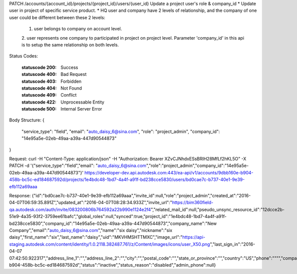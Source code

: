 PATCH /accounts/{account_id}/projects/{project_id}/users/{user_id}
Update a project user's role & company_id
* Update user in project of specific service product. 
* HQ user and company have 2 levels of relationship, and the company of one user could be different between these 2 levels: 
  1. user belongs to company on account level. 
  2. user represents one company to participated in project on project level. 
  Parameter 'company_id' in this api is to setup the same relationship on both levels.


.. http:patch:: accounts/{account_id}/projects/{project_id}/users/{user_id}


    :param account_id: Required. Type: string. account id. UUID. e.g. 84e49c32-8ced-4cda-9586-30e7668b6b49;. 


    :param project_id: Required. Type: string. project id. UUID. e.g. 84e49c32-8ced-4cda-9586-30e7668b6b49;. 


    :param user_id: Required. Type: string. user_id, UUID. e.g. 84e49c32-8ced-4cda-9586-30e7668b6b49;. 


    :reqheader service_type: Required. Type: string. single type allowed. field, glue or plan, etc. update user in the specific service project only.. 


    :reqheader role: Type: string. available options: {project_admin, project user}


    :reqheader company_id: Type: string. company id. UUID. e.g. 84e49c32-8ced-4cda-9586-30e7668b6b49;. The user gets changed to another company when participating in the project.


Status Codes:

    :statuscode 200: Success
    :statuscode 400: Bad Request
    :statuscode 403: Forbidden
    :statuscode 404: Not Found
    :statuscode 409: Conflict
    :statuscode 422: Unprocessable Entity
    :statuscode 500: Internal Server Error

Body Structure:
{
    "service_type": "field",
    "email": "auto_daisy_6@sina.com",
    "role": "project_admin",
    "company_id": "14e95a5e-02eb-49aa-a39a-447d90544873"
}

Request:
curl -H "Content-Type: application/json" -H "Authorization: Bearer XZvCJNhdxESsBRIH28MfLf2hKL5O" -X PATCH -d '{"service_type":"field","email": "auto_daisy_6@sina.com","role":"project_admin","company_id":"14e95a5e-02eb-49aa-a39a-447d90544873"}' https://developer-dev.api.autodesk.com:443/ea-api/v1/accounts/9dbb160e-b904-458b-bc5c-ed184687592d/projects/1e4bdc48-1bd7-4a4f-a91f-bd238cce5830/users/bd0cae7c-b737-40e1-9e39-efb112a69aaa

Response:
{"id":"bd0cae7c-b737-40e1-9e39-efb112a69aaa","invite_id":null,"role":"project_admin","created_at":"2016-04-07T06:59:35.891Z","updated_at":"2016-04-07T08:28:34.933Z","invite_url":"https://bim360field-qa.autodesk.com/auth/invite/083200806b764592a22b990e1124e2f4","related_mail_id":null,"pseudo_unsync_resource_id":"12dcce2b-51e9-4a35-93f2-3759ee61bafc","global_roles":null,"synced":true,"project_id":"1e4bdc48-1bd7-4a4f-a91f-bd238cce5830","company_id":"14e95a5e-02eb-49aa-a39a-447d90544873","company_name":"New Company","email":"auto_daisy_6@sina.com","name":"six daisy","nickname":"six daisy","first_name":"six","last_name":"daisy","uid":"MKVHMSHTTMXC","image_url":"https://api-staging.autodesk.com/content/identity/1.0.2118.382487.761/z/Content/images/icons/user_X50.png","last_sign_in":"2016-04-07 07:42:50.922317","address_line_1":"","address_line_2":"","city":"","postal_code":"","state_or_province":"","country":"US","phone":"\"\"","company":"acme","job_title":"","industry":"","about_me":"","system_user_status":null,"account_id":"9dbb160e-b904-458b-bc5c-ed184687592d","status":"inactive","status_reason":"disabled","admin_phone":null}

